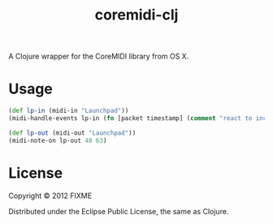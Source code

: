 #+TITLE: coremidi-clj

A Clojure wrapper for the CoreMIDI library from OS X.

* Usage

#+BEGIN_SRC clojure
  (def lp-in (midi-in "Launchpad"))
  (midi-handle-events lp-in (fn [packet timestamp] (comment "react to incoming packet here...")))

  (def lp-out (midi-out "Launchpad"))
  (midi-note-on lp-out 48 63)
#+END_SRC

* License

Copyright © 2012 FIXME

Distributed under the Eclipse Public License, the same as Clojure.
